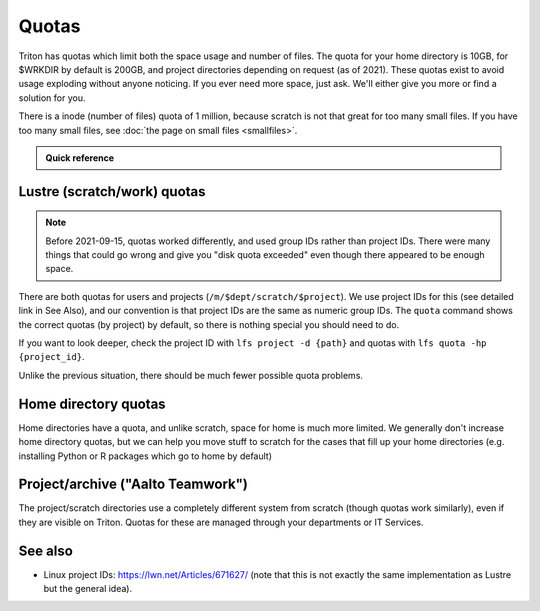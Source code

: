 ======
Quotas
======

Triton has quotas which limit both the space usage and number of files.
The quota for your home directory is 10GB, for $WRKDIR by default is
200GB, and project directories depending on request (as of 2021). These quotas exist
to avoid usage exploding without anyone noticing. If you ever need more
space, just ask. We'll either give you more or find a solution for you.

There is a inode (number of files) quota of 1 million, because scratch
is not that great for too many small files. If you have too many small
files, see :doc:`the page on small files <smallfiles>`.

.. admonition:: Quick reference

   .. include:: ../ref/quotas.rst



Lustre (scratch/work) quotas
----------------------------

.. note::

   Before 2021-09-15, quotas worked differently, and used group IDs
   rather than project IDs.  There were many things that could go
   wrong and give you "disk quota exceeded" even though there appeared
   to be enough space.

There are both quotas for users and projects
(``/m/$dept/scratch/$project``).  We use project IDs for this (see
detailed link in See Also), and our convention is that project IDs are
the same as numeric group IDs.  The ``quota`` command shows the correct
quotas (by project) by default, so there is nothing special you should
need to do.

If you want to look deeper, check the project ID with ``lfs
project -d {path}`` and quotas with ``lfs quota -hp {project_id}``.

Unlike the previous situation, there should be much fewer possible
quota problems.



Home directory quotas
---------------------

Home directories have a quota, and unlike scratch, space for home is
much more limited.  We generally don't increase home directory quotas,
but we can help you move stuff to scratch for the cases that fill up
your home directories (e.g. installing Python or R packages which go
to home by default)



Project/archive ("Aalto Teamwork")
----------------------------------

The project/scratch directories use a completely different system from
scratch (though quotas work similarly), even if they are visible on
Triton.  Quotas for these are managed through your departments or IT
Services.



See also
--------

* Linux project IDs: https://lwn.net/Articles/671627/ (note that this
  is not exactly the same implementation as Lustre but the general
  idea).
